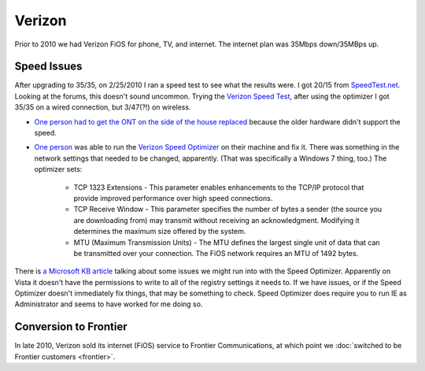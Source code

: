 =======
Verizon
=======

Prior to 2010 we had Verizon FiOS for phone, TV, and internet. The internet plan was 35Mbps down/35MBps up.

Speed Issues
------------
After upgrading to 35/35, on 2/25/2010 I ran a speed test to see what the results were. I got 20/15 from `SpeedTest.net <https://speedtest.net/>`_. Looking at the forums, this doesn't sound uncommon. Trying the `Verizon Speed Test <https://speedtest.verizon.net/>`_, after using the optimizer I got 35/35 on a wired connection, but 3/47(?!) on wireless.

- `One person had to get the ONT on the side of the house replaced <https://forums.verizon.com/t5/FiOS-Internet/Fios-35-35-Internet-Upgrade/m-p/159333>`_ because the older hardware didn't support the speed.
- `One person <https://forums.verizon.com/t5/FiOS-Internet/Switched-to-35-35-FIOS-plan-but-still-getting-only-25-15/td-p/149570>`_ was able to run the `Verizon Speed Optimizer <https://www.verizon.net/optimize>`_ on their machine and fix it. There was something in the network settings that needed to be changed, apparently. (That was specifically a Windows 7 thing, too.) The optimizer sets:

    - TCP 1323 Extensions - This parameter enables enhancements to the TCP/IP protocol that provide improved performance over high speed connections.
    - TCP Receive Window - This parameter specifies the number of bytes a sender (the source you are downloading from) may transmit without receiving an acknowledgment. Modifying it determines the maximum size offered by the system.
    - MTU (Maximum Transmission Units) - The MTU defines the largest single unit of data that can be transmitted over your connection. The FiOS network requires an MTU of 1492 bytes.

There is `a Microsoft KB article <https://support.microsoft.com/kb/939006>`_ talking about some issues we might run into with the Speed Optimizer. Apparently on Vista it doesn't have the permissions to write to all of the registry settings it needs to. If we have issues, or if the Speed Optimizer doesn't immediately fix things, that may be something to check. Speed Optimizer does require you to run IE as Administrator and seems to have worked for me doing so.

Conversion to Frontier
----------------------
In late 2010, Verizon sold its internet (FiOS) service to Frontier Communications, at which point we :doc:`switched to be Frontier customers <frontier>`.
